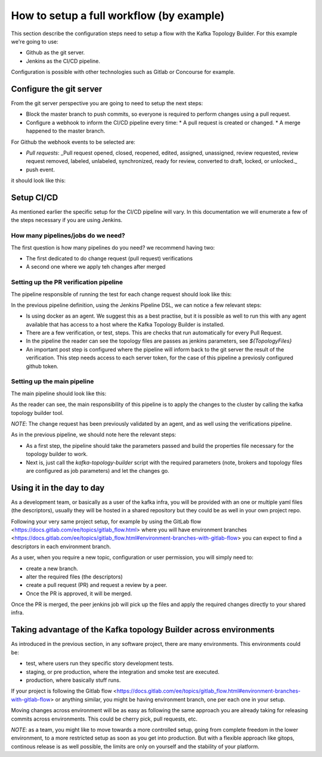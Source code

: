 How to setup a full workflow (by example)
*******************************

This section describe the configuration steps need to setup a flow with the Kafka Topology Builder.
For this example we're going to use:

* Github as the git server.
* Jenkins as the CI/CD pipeline.

Configuration is possible with other technologies such as Gitlab or Concourse for example.

.. image:: _static/images/kafka-topology-builder.png
  :width: 400
  :align: center
  :alt: Webhook events

Configure the git server
-----------

From the git server perspective you are going to need to setup the next steps:

* Block the master branch to push commits, so everyone is required to perform changes using a pull request.
* Configure a webhook to inform the CI/CD pipeline every time:
  * A pull request is created or changed.
  * A merge happened to the master branch.

For Github the webhook events to be selected are:

- *Pull requests*: _Pull request opened, closed, reopened, edited, assigned, unassigned, review requested, review request removed, labeled, unlabeled, synchronized, ready for review, converted to draft, locked, or unlocked._
- push event.

it should look like this:

.. image:: _static/images/webhook.png
  :width: 400
  :align: center
  :alt: Webhook events


Setup CI/CD
-----------

As mentioned earlier the specific setup for the CI/CD pipeline will vary. In this documentation we will enumerate a few of the steps necessary if you are using Jenkins.

How many pipelines/jobs do we need?
===========

The first question is how many pipelines do you need? we recommend having two:

- The first dedicated to do change request (pull request) verifications
- A second one where we apply teh changes after merged

Setting up the PR verification pipeline
===========

The pipeline responsible of running the test for each change request should look like this:

.. code-block:: json
    :linenos:

     pipeline {

        agent {
         docker { image 'purbon/kafka-topology-builder:latest' }
        }

        stages {
            stage('verify-replication-factor') {
                steps {
                    sh 'checks/verify-replication-factor.sh ${TopologyFiles} 3'
                }
            }
            stage('verify-num-of-partitions') {
                 steps {
                    sh 'checks/verify-num-of-partitions.sh ${TopologyFiles} 12'
                }
            }
        }
     post {
        success {
            withCredentials([string(credentialsId: 'my-github', variable: 'GITHUB_TOKEN')]) {
                sh './post-hook-success.sh'
            }
        }
        failure {
            withCredentials([string(credentialsId: 'my-github', variable: 'GITHUB_TOKEN')]) {
                sh './post-hook-failure.sh'
            }
        }
     }
    }

In the previous pipeline definition, using the Jenkins Pipeline DSL, we can notice a few relevant steps:

- Is using docker as an agent. We suggest this as a best practise, but it is possible as well to run this with any agent available that has access to a host where the Kafka Topology Builder is installed.
- There are a few verification, or test, steps. This are checks that run automatically for every Pull Request.
- In the pipeline the reader can see the topology files are passes as jenkins parameters, see *${TopologyFiles}*
- An important post step is configured where the pipeline will inform back to the git server the result of the verification. This step needs access to each server token, for the case of this pipeline a previosly configured github token.


Setting up the main pipeline
===========

The main pipeline should look like this:

.. code-block:: json
    :linenos:

    pipeline {

        agent {
            docker { image 'purbon/kafka-topology-builder:latest' }
        }

        stage('run') {
          steps {
              withCredentials([usernamePassword(credentialsId: 'confluent-cloud	',
               usernameVariable: 'CLUSTER_API_KEY', passwordVariable: 'CLUSTER_API_SECRET')]) {
                sh './demo/build-connection-file.sh > topology-builder.properties'
              }
              sh 'kafka-topology-builder.sh  --brokers ${Brokers}
              --clientConfig topology-builder.properties --topology ${TopologyFiles}'
            }
          }
        }
    }

As the reader can see, the main responsibility of this pipeline is to apply the changes to the cluster by calling the kafka topology builder tool.

*NOTE*: The change request has been previously validated by an agent, and as well using the verifications pipeline.

As in the previous pipeline, we should note here the relevant steps:

* As a first step, the pipeline should take the parameters passed and build the properties file necessary for the topology builder to work.
* Next is, just call the *kafka-topology-builder* script with the required parameters (note, brokers and topology files are configured as job parameters) and let the changes go.

Using it in the day to day
-----------

As a development team, or basically as a user of the kafka infra, you will be provided with an one or multiple yaml files (the descriptors), usually they will be hosted in a shared repository but they
could be as well in your own project repo.

Following your very same project setup, for example by using the GitLab flow <https://docs.gitlab.com/ee/topics/gitlab_flow.html> where you will have environment branches <https://docs.gitlab.com/ee/topics/gitlab_flow.html#environment-branches-with-gitlab-flow>
you can expect to find a descriptors in each environment branch.

As a user, when you require a new topic, configuration or user permission, you will simply need to:

* create a new branch.
* alter the required files (the descriptors)
* create a pull request (PR) and request a review by a peer.
* Once the PR is approved, it will be merged.

Once the PR is merged, the peer jenkins job will pick up the files and apply the required changes directly to your shared infra.

Taking advantage of the Kafka topology Builder across environments
-----------

As introduced in the previous section, in any software project, there are many environments. This environments could be:

* test, where users run they specific story development tests.
* staging, or pre production, where the integration and smoke test are executed.
* production, where basically stuff runs.

If your project is following the Gitlab flow <https://docs.gitlab.com/ee/topics/gitlab_flow.html#environment-branches-with-gitlab-flow> or anything similar, you might be having environment branch, one per each one in your setup.

Moving changes across environment will be as easy as following the same approach you are already taking for releasing commits across environments. This could be cherry pick, pull requests, etc.

*NOTE*: as a team, you might like to move towards a more controlled setup, going from complete freedom in the lower environment, to a more restricted setup as soon as you get into production. But with a flexible approach like gitops, continous release is as well possible,
the limits are only on yourself and the stability of your platform.
